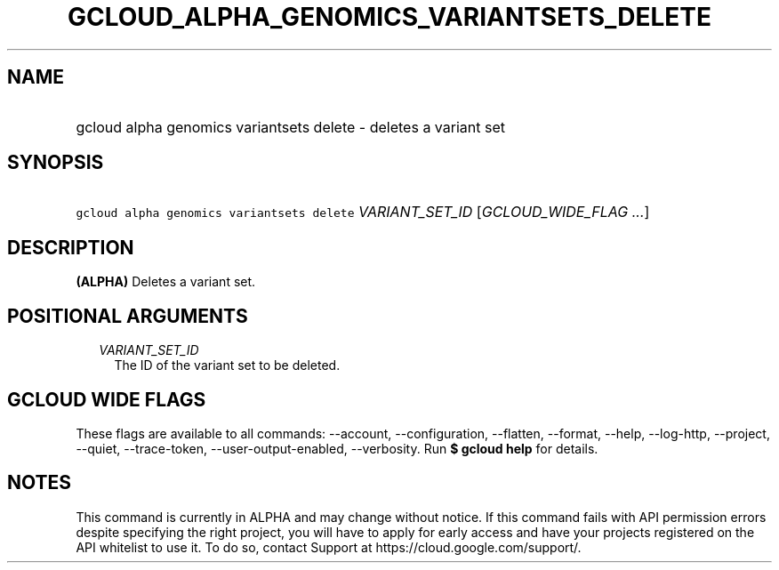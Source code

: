 
.TH "GCLOUD_ALPHA_GENOMICS_VARIANTSETS_DELETE" 1



.SH "NAME"
.HP
gcloud alpha genomics variantsets delete \- deletes a variant set



.SH "SYNOPSIS"
.HP
\f5gcloud alpha genomics variantsets delete\fR \fIVARIANT_SET_ID\fR [\fIGCLOUD_WIDE_FLAG\ ...\fR]



.SH "DESCRIPTION"

\fB(ALPHA)\fR Deletes a variant set.



.SH "POSITIONAL ARGUMENTS"

.RS 2m
.TP 2m
\fIVARIANT_SET_ID\fR
The ID of the variant set to be deleted.


.RE
.sp

.SH "GCLOUD WIDE FLAGS"

These flags are available to all commands: \-\-account, \-\-configuration,
\-\-flatten, \-\-format, \-\-help, \-\-log\-http, \-\-project, \-\-quiet,
\-\-trace\-token, \-\-user\-output\-enabled, \-\-verbosity. Run \fB$ gcloud
help\fR for details.



.SH "NOTES"

This command is currently in ALPHA and may change without notice. If this
command fails with API permission errors despite specifying the right project,
you will have to apply for early access and have your projects registered on the
API whitelist to use it. To do so, contact Support at
https://cloud.google.com/support/.

